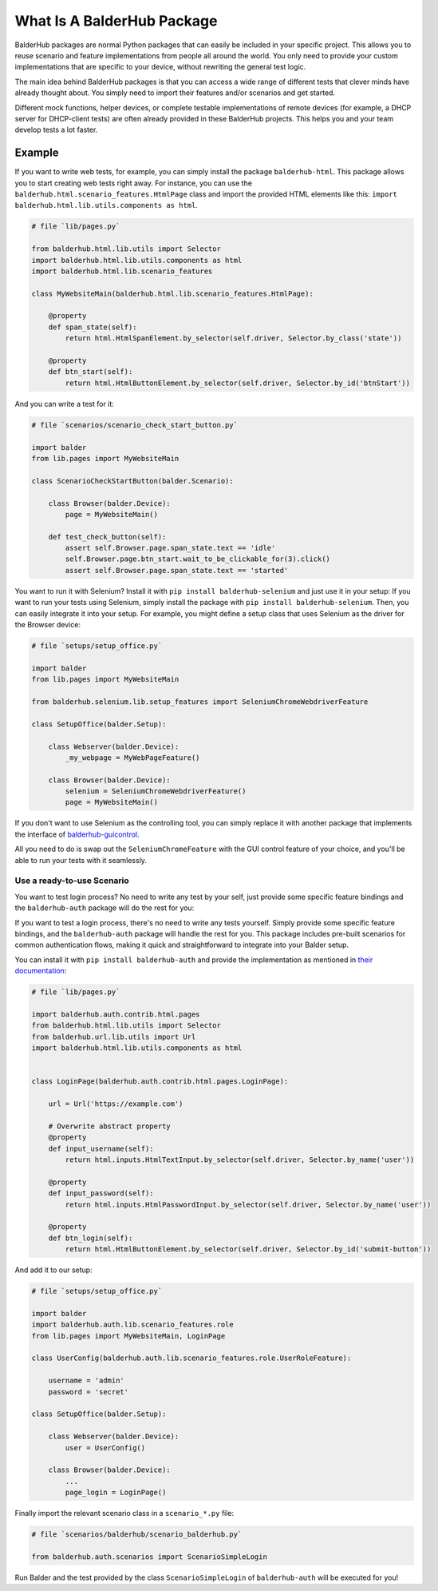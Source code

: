 What Is A BalderHub Package
***************************

BalderHub packages are normal Python packages that can easily be included in your specific project. This allows you to
reuse scenario and feature implementations from people all around the world. You only need to provide your custom
implementations that are specific to your device, without rewriting the general test logic.

The main idea behind BalderHub packages is that you can access a wide range of different tests that clever minds have
already thought about. You simply need to import their features and/or scenarios and get started.

Different mock functions, helper devices, or complete testable implementations of remote devices (for example, a
DHCP server for DHCP-client tests) are often already provided in these BalderHub projects. This helps you and your team
develop tests a lot faster.

Example
=======

If you want to write web tests, for example, you can simply install the package ``balderhub-html``. This package allows
you to start creating web tests right away. For instance, you can use the ``balderhub.html.scenario_features.HtmlPage``
class and import the provided HTML elements like this: ``import balderhub.html.lib.utils.components as html``.

.. code-block:: python

    # file `lib/pages.py`

    from balderhub.html.lib.utils import Selector
    import balderhub.html.lib.utils.components as html
    import balderhub.html.lib.scenario_features

    class MyWebsiteMain(balderhub.html.lib.scenario_features.HtmlPage):

        @property
        def span_state(self):
            return html.HtmlSpanElement.by_selector(self.driver, Selector.by_class('state'))

        @property
        def btn_start(self):
            return html.HtmlButtonElement.by_selector(self.driver, Selector.by_id('btnStart'))


And you can write a test for it:

.. code-block:: python

    # file `scenarios/scenario_check_start_button.py`

    import balder
    from lib.pages import MyWebsiteMain

    class ScenarioCheckStartButton(balder.Scenario):

        class Browser(balder.Device):
            page = MyWebsiteMain()

        def test_check_button(self):
            assert self.Browser.page.span_state.text == 'idle'
            self.Browser.page.btn_start.wait_to_be_clickable_for(3).click()
            assert self.Browser.page.span_state.text == 'started'

You want to run it with Selenium? Install it with ``pip install balderhub-selenium`` and just use it in your setup:
If you want to run your tests using Selenium, simply install the package with ``pip install balderhub-selenium``. Then,
you can easily integrate it into your setup. For example, you might define a setup class that uses Selenium as the
driver for the Browser device:

.. code-block:: python

    # file `setups/setup_office.py`

    import balder
    from lib.pages import MyWebsiteMain

    from balderhub.selenium.lib.setup_features import SeleniumChromeWebdriverFeature

    class SetupOffice(balder.Setup):

        class Webserver(balder.Device):
            _my_webpage = MyWebPageFeature()

        class Browser(balder.Device):
            selenium = SeleniumChromeWebdriverFeature()
            page = MyWebsiteMain()


If you don't want to use Selenium as the controlling tool, you can simply replace it with another package that
implements the interface of `balderhub-guicontrol <https://hub.balder.dev/projects/guicontrol>`_.

All you need to do is swap out the ``SeleniumChromeFeature`` with the GUI control feature of your choice, and you'll be
able to run your tests with it seamlessly.

Use a ready-to-use Scenario
---------------------------

You want to test login process? No need to write any test by your self, just provide some specific feature bindings and
the ``balderhub-auth`` package will do the rest for you:

If you want to test a login process, there's no need to write any tests yourself. Simply provide some specific feature
bindings, and the ``balderhub-auth`` package will handle the rest for you. This package includes pre-built scenarios for
common authentication flows, making it quick and straightforward to integrate into your Balder setup.

You can install it with ``pip install balderhub-auth`` and provide the implementation as mentioned in
`their documentation <https://hub.balder.dev/projects/auth>`_:

.. code-block:: python

    # file `lib/pages.py`

    import balderhub.auth.contrib.html.pages
    from balderhub.html.lib.utils import Selector
    from balderhub.url.lib.utils import Url
    import balderhub.html.lib.utils.components as html


    class LoginPage(balderhub.auth.contrib.html.pages.LoginPage):

        url = Url('https://example.com')

        # Overwrite abstract property
        @property
        def input_username(self):
            return html.inputs.HtmlTextInput.by_selector(self.driver, Selector.by_name('user'))

        @property
        def input_password(self):
            return html.inputs.HtmlPasswordInput.by_selector(self.driver, Selector.by_name('user'))

        @property
        def btn_login(self):
            return html.HtmlButtonElement.by_selector(self.driver, Selector.by_id('submit-button'))



And add it to our setup:

.. code-block:: python

    # file `setups/setup_office.py`

    import balder
    import balderhub.auth.lib.scenario_features.role
    from lib.pages import MyWebsiteMain, LoginPage

    class UserConfig(balderhub.auth.lib.scenario_features.role.UserRoleFeature):

        username = 'admin'
        password = 'secret'

    class SetupOffice(balder.Setup):

        class Webserver(balder.Device):
            user = UserConfig()

        class Browser(balder.Device):
            ...
            page_login = LoginPage()

Finally import the relevant scenario class in a ``scenario_*.py`` file:


.. code-block:: python

    # file `scenarios/balderhub/scenario_balderhub.py`

    from balderhub.auth.scenarios import ScenarioSimpleLogin

Run Balder and the test provided by the class ``ScenarioSimpleLogin`` of ``balderhub-auth`` will be executed for you!
